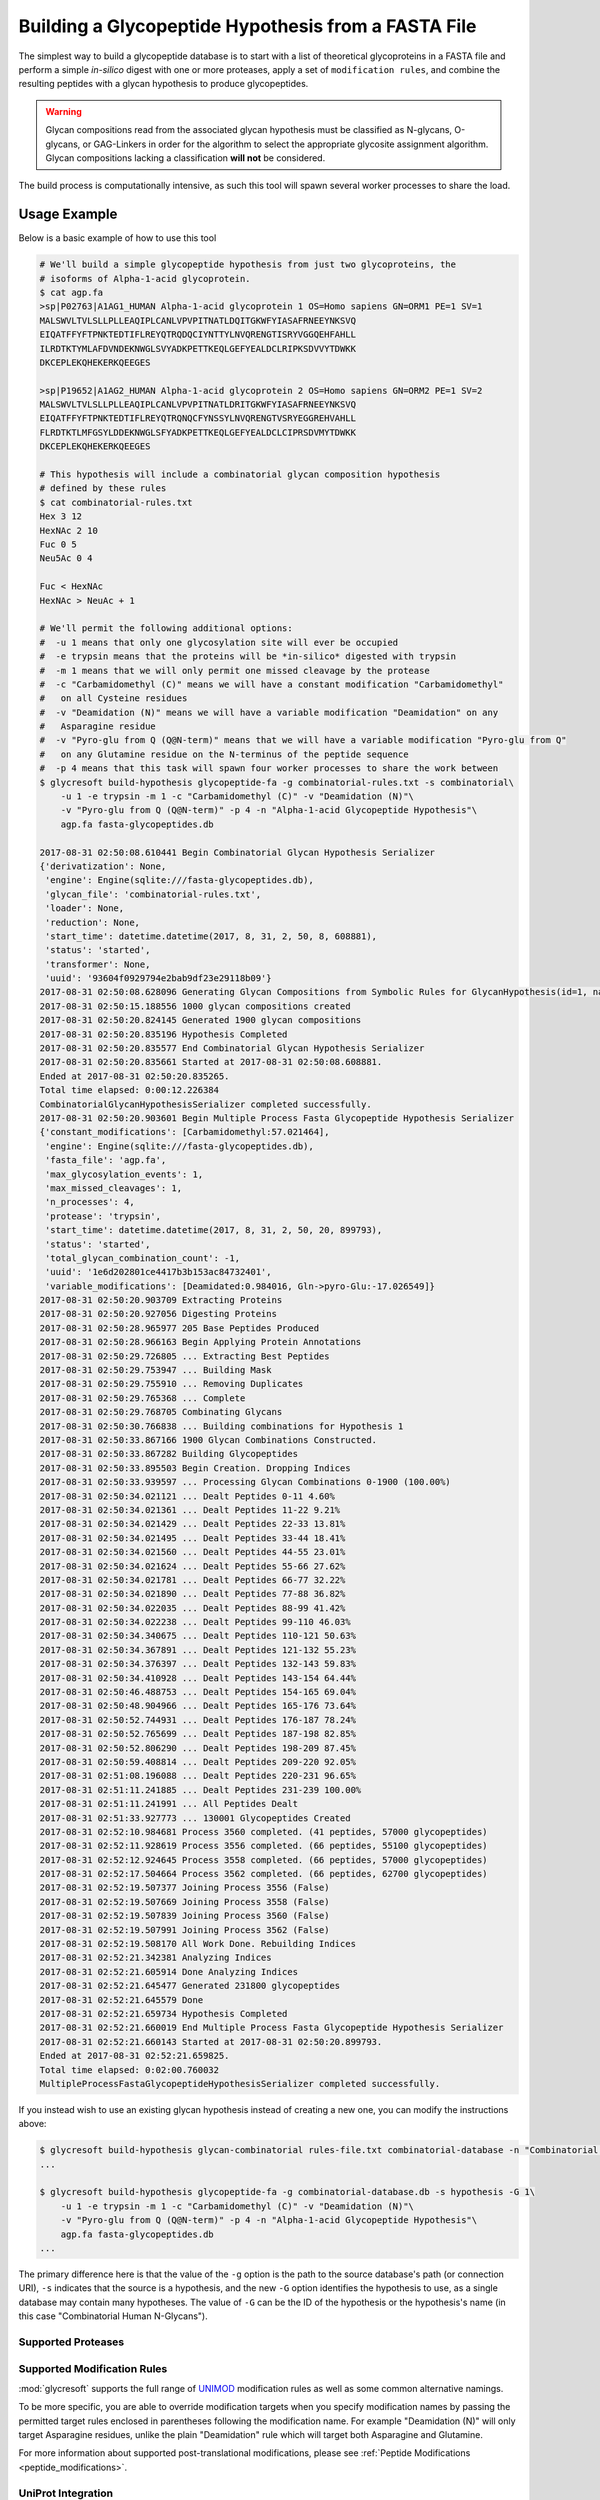 Building a Glycopeptide Hypothesis from a FASTA File
====================================================

The simplest way to build a glycopeptide database is to start with a
list of theoretical glycoproteins in a FASTA file and perform a simple
*in-silico* digest with one or more proteases, apply a set of ``modification rules``,
and combine the resulting peptides with a glycan hypothesis to produce
glycopeptides.

.. warning::

    Glycan compositions read from the associated glycan hypothesis must be
    classified as N-glycans, O-glycans, or GAG-Linkers in order for the algorithm
    to select the appropriate glycosite assignment algorithm. Glycan compositions
    lacking a classification **will not** be considered.

The build process is computationally intensive, as such this tool will spawn
several worker processes to share the load.


.. click:: glycan_profiling.cli.build_db:glycopeptide_fa
    :prog: glycresoft build-hypothesis glycopeptide-fa


Usage Example
-------------

Below is a basic example of how to use this tool

.. code-block:: bash

    # We'll build a simple glycopeptide hypothesis from just two glycoproteins, the
    # isoforms of Alpha-1-acid glycoprotein.
    $ cat agp.fa
    >sp|P02763|A1AG1_HUMAN Alpha-1-acid glycoprotein 1 OS=Homo sapiens GN=ORM1 PE=1 SV=1
    MALSWVLTVLSLLPLLEAQIPLCANLVPVPITNATLDQITGKWFYIASAFRNEEYNKSVQ
    EIQATFFYFTPNKTEDTIFLREYQTRQDQCIYNTTYLNVQRENGTISRYVGGQEHFAHLL
    ILRDTKTYMLAFDVNDEKNWGLSVYADKPETTKEQLGEFYEALDCLRIPKSDVVYTDWKK
    DKCEPLEKQHEKERKQEEGES

    >sp|P19652|A1AG2_HUMAN Alpha-1-acid glycoprotein 2 OS=Homo sapiens GN=ORM2 PE=1 SV=2
    MALSWVLTVLSLLPLLEAQIPLCANLVPVPITNATLDRITGKWFYIASAFRNEEYNKSVQ
    EIQATFFYFTPNKTEDTIFLREYQTRQNQCFYNSSYLNVQRENGTVSRYEGGREHVAHLL
    FLRDTKTLMFGSYLDDEKNWGLSFYADKPETTKEQLGEFYEALDCLCIPRSDVMYTDWKK
    DKCEPLEKQHEKERKQEEGES

    # This hypothesis will include a combinatorial glycan composition hypothesis
    # defined by these rules
    $ cat combinatorial-rules.txt
    Hex 3 12
    HexNAc 2 10
    Fuc 0 5
    Neu5Ac 0 4

    Fuc < HexNAc
    HexNAc > NeuAc + 1

    # We'll permit the following additional options:
    #  -u 1 means that only one glycosylation site will ever be occupied
    #  -e trypsin means that the proteins will be *in-silico* digested with trypsin
    #  -m 1 means that we will only permit one missed cleavage by the protease
    #  -c "Carbamidomethyl (C)" means we will have a constant modification "Carbamidomethyl"
    #   on all Cysteine residues
    #  -v "Deamidation (N)" means we will have a variable modification "Deamidation" on any
    #   Asparagine residue
    #  -v "Pyro-glu from Q (Q@N-term)" means that we will have a variable modification "Pyro-glu from Q"
    #   on any Glutamine residue on the N-terminus of the peptide sequence
    #  -p 4 means that this task will spawn four worker processes to share the work between
    $ glycresoft build-hypothesis glycopeptide-fa -g combinatorial-rules.txt -s combinatorial\
        -u 1 -e trypsin -m 1 -c "Carbamidomethyl (C)" -v "Deamidation (N)"\
        -v "Pyro-glu from Q (Q@N-term)" -p 4 -n "Alpha-1-acid Glycopeptide Hypothesis"\
        agp.fa fasta-glycopeptides.db

    2017-08-31 02:50:08.610441 Begin Combinatorial Glycan Hypothesis Serializer
    {'derivatization': None,
     'engine': Engine(sqlite:///fasta-glycopeptides.db),
     'glycan_file': 'combinatorial-rules.txt',
     'loader': None,
     'reduction': None,
     'start_time': datetime.datetime(2017, 8, 31, 2, 50, 8, 608881),
     'status': 'started',
     'transformer': None,
     'uuid': '93604f0929794e2bab9df23e29118b09'}
    2017-08-31 02:50:08.628096 Generating Glycan Compositions from Symbolic Rules for GlycanHypothesis(id=1, name=GlycanHypothesis-93604f0929794e2bab9df23e29118b09)
    2017-08-31 02:50:15.188556 1000 glycan compositions created
    2017-08-31 02:50:20.824145 Generated 1900 glycan compositions
    2017-08-31 02:50:20.835196 Hypothesis Completed
    2017-08-31 02:50:20.835577 End Combinatorial Glycan Hypothesis Serializer
    2017-08-31 02:50:20.835661 Started at 2017-08-31 02:50:08.608881.
    Ended at 2017-08-31 02:50:20.835265.
    Total time elapsed: 0:00:12.226384
    CombinatorialGlycanHypothesisSerializer completed successfully.
    2017-08-31 02:50:20.903601 Begin Multiple Process Fasta Glycopeptide Hypothesis Serializer
    {'constant_modifications': [Carbamidomethyl:57.021464],
     'engine': Engine(sqlite:///fasta-glycopeptides.db),
     'fasta_file': 'agp.fa',
     'max_glycosylation_events': 1,
     'max_missed_cleavages': 1,
     'n_processes': 4,
     'protease': 'trypsin',
     'start_time': datetime.datetime(2017, 8, 31, 2, 50, 20, 899793),
     'status': 'started',
     'total_glycan_combination_count': -1,
     'uuid': '1e6d202801ce4417b3b153ac84732401',
     'variable_modifications': [Deamidated:0.984016, Gln->pyro-Glu:-17.026549]}
    2017-08-31 02:50:20.903709 Extracting Proteins
    2017-08-31 02:50:20.927056 Digesting Proteins
    2017-08-31 02:50:28.965977 205 Base Peptides Produced
    2017-08-31 02:50:28.966163 Begin Applying Protein Annotations
    2017-08-31 02:50:29.726805 ... Extracting Best Peptides
    2017-08-31 02:50:29.753947 ... Building Mask
    2017-08-31 02:50:29.755910 ... Removing Duplicates
    2017-08-31 02:50:29.765368 ... Complete
    2017-08-31 02:50:29.768705 Combinating Glycans
    2017-08-31 02:50:30.766838 ... Building combinations for Hypothesis 1
    2017-08-31 02:50:33.867166 1900 Glycan Combinations Constructed.
    2017-08-31 02:50:33.867282 Building Glycopeptides
    2017-08-31 02:50:33.895503 Begin Creation. Dropping Indices
    2017-08-31 02:50:33.939597 ... Processing Glycan Combinations 0-1900 (100.00%)
    2017-08-31 02:50:34.021121 ... Dealt Peptides 0-11 4.60%
    2017-08-31 02:50:34.021361 ... Dealt Peptides 11-22 9.21%
    2017-08-31 02:50:34.021429 ... Dealt Peptides 22-33 13.81%
    2017-08-31 02:50:34.021495 ... Dealt Peptides 33-44 18.41%
    2017-08-31 02:50:34.021560 ... Dealt Peptides 44-55 23.01%
    2017-08-31 02:50:34.021624 ... Dealt Peptides 55-66 27.62%
    2017-08-31 02:50:34.021781 ... Dealt Peptides 66-77 32.22%
    2017-08-31 02:50:34.021890 ... Dealt Peptides 77-88 36.82%
    2017-08-31 02:50:34.022035 ... Dealt Peptides 88-99 41.42%
    2017-08-31 02:50:34.022238 ... Dealt Peptides 99-110 46.03%
    2017-08-31 02:50:34.340675 ... Dealt Peptides 110-121 50.63%
    2017-08-31 02:50:34.367891 ... Dealt Peptides 121-132 55.23%
    2017-08-31 02:50:34.376397 ... Dealt Peptides 132-143 59.83%
    2017-08-31 02:50:34.410928 ... Dealt Peptides 143-154 64.44%
    2017-08-31 02:50:46.488753 ... Dealt Peptides 154-165 69.04%
    2017-08-31 02:50:48.904966 ... Dealt Peptides 165-176 73.64%
    2017-08-31 02:50:52.744931 ... Dealt Peptides 176-187 78.24%
    2017-08-31 02:50:52.765699 ... Dealt Peptides 187-198 82.85%
    2017-08-31 02:50:52.806290 ... Dealt Peptides 198-209 87.45%
    2017-08-31 02:50:59.408814 ... Dealt Peptides 209-220 92.05%
    2017-08-31 02:51:08.196088 ... Dealt Peptides 220-231 96.65%
    2017-08-31 02:51:11.241885 ... Dealt Peptides 231-239 100.00%
    2017-08-31 02:51:11.241991 ... All Peptides Dealt
    2017-08-31 02:51:33.927773 ... 130001 Glycopeptides Created
    2017-08-31 02:52:10.984681 Process 3560 completed. (41 peptides, 57000 glycopeptides)
    2017-08-31 02:52:11.928619 Process 3556 completed. (66 peptides, 55100 glycopeptides)
    2017-08-31 02:52:12.924645 Process 3558 completed. (66 peptides, 57000 glycopeptides)
    2017-08-31 02:52:17.504664 Process 3562 completed. (66 peptides, 62700 glycopeptides)
    2017-08-31 02:52:19.507377 Joining Process 3556 (False)
    2017-08-31 02:52:19.507669 Joining Process 3558 (False)
    2017-08-31 02:52:19.507839 Joining Process 3560 (False)
    2017-08-31 02:52:19.507991 Joining Process 3562 (False)
    2017-08-31 02:52:19.508170 All Work Done. Rebuilding Indices
    2017-08-31 02:52:21.342381 Analyzing Indices
    2017-08-31 02:52:21.605914 Done Analyzing Indices
    2017-08-31 02:52:21.645477 Generated 231800 glycopeptides
    2017-08-31 02:52:21.645579 Done
    2017-08-31 02:52:21.659734 Hypothesis Completed
    2017-08-31 02:52:21.660019 End Multiple Process Fasta Glycopeptide Hypothesis Serializer
    2017-08-31 02:52:21.660143 Started at 2017-08-31 02:50:20.899793.
    Ended at 2017-08-31 02:52:21.659825.
    Total time elapsed: 0:02:00.760032
    MultipleProcessFastaGlycopeptideHypothesisSerializer completed successfully.


If you instead wish to use an existing glycan hypothesis instead
of creating a new one, you can modify the instructions above:

.. code-block:: bash

    $ glycresoft build-hypothesis glycan-combinatorial rules-file.txt combinatorial-database -n "Combinatorial Human N-Glycans"
    ...

    $ glycresoft build-hypothesis glycopeptide-fa -g combinatorial-database.db -s hypothesis -G 1\
        -u 1 -e trypsin -m 1 -c "Carbamidomethyl (C)" -v "Deamidation (N)"\
        -v "Pyro-glu from Q (Q@N-term)" -p 4 -n "Alpha-1-acid Glycopeptide Hypothesis"\
        agp.fa fasta-glycopeptides.db
    ...

The primary difference here is that the value of the ``-g`` option is the path to the source
database's path (or connection URI), ``-s`` indicates that the source is a hypothesis, and
the new ``-G`` option identifies the hypothesis to use, as a single database may contain many
hypotheses. The value of ``-G`` can be the ID of the hypothesis or the hypothesis's name (in this case
"Combinatorial Human N-Glycans").


Supported Proteases
~~~~~~~~~~~~~~~~~~~

.. exec::

    from glycopeptidepy.enzyme import expasy_rules
    from rst_table import as_rest_table

    rows = [
        ("Enzyme Name", "Recognized Pattern")
    ]

    for name, pattern in expasy_rules.items():
        rows.append((name, pattern))

    print(as_rest_table(rows))



Supported Modification Rules
~~~~~~~~~~~~~~~~~~~~~~~~~~~~

:mod:`glycresoft` supports the full range of `UNIMOD <http://www.unimod.org/modifications_list.php?>`_
modification rules as well as some common alternative namings.

To be more specific, you are able to override modification targets when you
specify modification names by passing the permitted target rules enclosed in
parentheses following the modification name. For example "Deamidation (N)" will
only target Asparagine residues, unlike the plain "Deamidation" rule which will
target both Asparagine and Glutamine.

For more information about supported post-translational modifications, please
see :ref:`Peptide Modifications <peptide_modifications>`.


UniProt Integration
~~~~~~~~~~~~~~~~~~~

When GlycResoft digests a protein, it parses the definition line looking for accession code, and tries to guess
if your definition contains a UniProt accession. If it thinks so, it will query UniProt's web service or a local
annotation file if provided for additional information. Currently, only additional cleavage sites are used to predict
non-specific cleavage events at annotated locations. This is especially useful when a signal peptide cleavage site
is relatively close to a glycosylation site.

If you do not wish for annotations to be applied, pass ``-`` for ``--annotation-path``.

